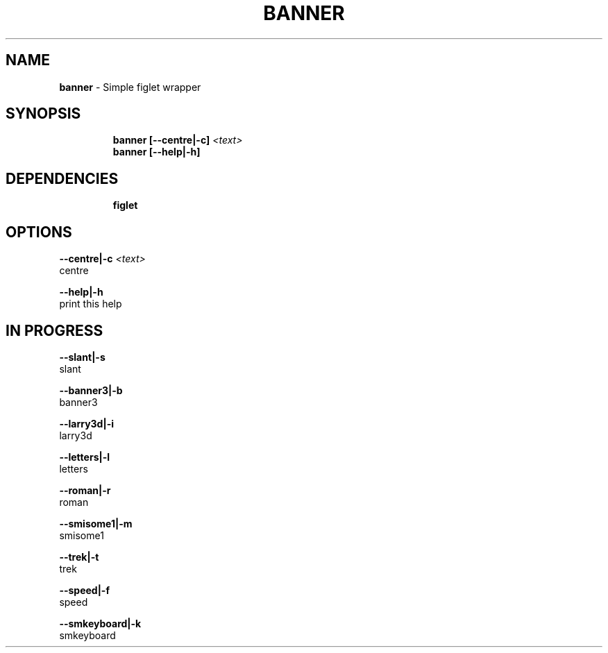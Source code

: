 .TH BANNER 1 2019\-11\-28 Linux "User Manuals"
.hy
.SH NAME
.PP
\f[B]banner\f[R] - Simple figlet wrapper
.SH SYNOPSIS
.IP
.nf
\f[B]
banner [--centre|-c] \fI<text>\fP
banner [--help|-h]
\f[R]
.fi
.SH DEPENDENCIES
.IP
.nf
\f[B]
figlet
\f[R]
.fi
.SH OPTIONS
.PP
\f[B]--centre|-c \fI<text>\fP\f[R]
.PD 0
.P
.PD
centre
.PP
\f[B]--help|-h\f[R]
.PD 0
.P
.PD
print this help
.SH IN PROGRESS
.PP
\f[B]--slant|-s\f[R]
.PD 0
.P
.PD
slant
.PP
\f[B]--banner3|-b\f[R]
.PD 0
.P
.PD
banner3
.PP
\f[B]--larry3d|-i\f[R]
.PD 0
.P
.PD
larry3d
.PP
\f[B]--letters|-l\f[R]
.PD 0
.P
.PD
letters
.PP
\f[B]--roman|-r\f[R]
.PD 0
.P
.PD
roman
.PP
\f[B]--smisome1|-m\f[R]
.PD 0
.P
.PD
smisome1
.PP
\f[B]--trek|-t\f[R]
.PD 0
.P
.PD
trek
.PP
\f[B]--speed|-f\f[R]
.PD 0
.P
.PD
speed
.PP
\f[B]--smkeyboard|-k\f[R]
.PD 0
.P
.PD
smkeyboard
